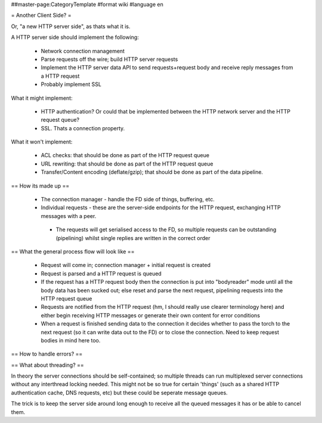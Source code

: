 ##master-page:CategoryTemplate
#format wiki
#language en

= Another Client Side? =

Or, "a new HTTP server side", as thats what it is.

A HTTP server side should implement the following:

 * Network connection management
 * Parse requests off the wire; build HTTP server requests
 * Implement the HTTP server data API to send requests+request body and receive reply messages from a HTTP request
 * Probably implement SSL

What it might implement:

 * HTTP authentication? Or could that be implemented between the HTTP network server and the HTTP request queue?
 * SSL. Thats a connection property.

What it won't implement:

 * ACL checks: that should be done as part of the HTTP request queue
 * URL rewriting: that should be done as part of the HTTP request queue
 * Transfer/Content encoding (deflate/gzip); that should be done as part of the data pipeline.

== How its made up ==

 * The connection manager - handle the FD side of things, buffering, etc.
 * Individual requests - these are the server-side endpoints for the HTTP request, exchanging HTTP messages with a peer.
  * The requests will get serialised access to the FD, so multiple requests can be outstanding (pipelining) whilst single replies are written in the correct order

== What the general process flow will look like ==

 * Request will come in; connection manager + initial request is created
 * Request is parsed and a HTTP request is queued
 * If the request has a HTTP request body then the connection is put into "bodyreader" mode until all the body data has been sucked out; else reset and parse the next request, pipelining requests into the HTTP request queue
 * Requests are notified from the HTTP request (hm, I should really use clearer terminology here) and either begin receiving HTTP messages or generate their own content for error conditions
 * When a request is finished sending data to the connection it decides whether to pass the torch to the next request (so it can write data out to the FD) or to close the connection. Need to keep request bodies in mind here too.

== How to handle errors? ==

== What about threading? ==

In theory the server connections should be self-contained; so multiple threads can run multiplexed server connections without any interthread locking needed. This might not be so true for certain 'things' (such as a shared HTTP authentication cache, DNS requests, etc) but these could be seperate message queues.

The trick is to keep the server side around long enough to receive all the queued messages it has or be able to cancel them.
